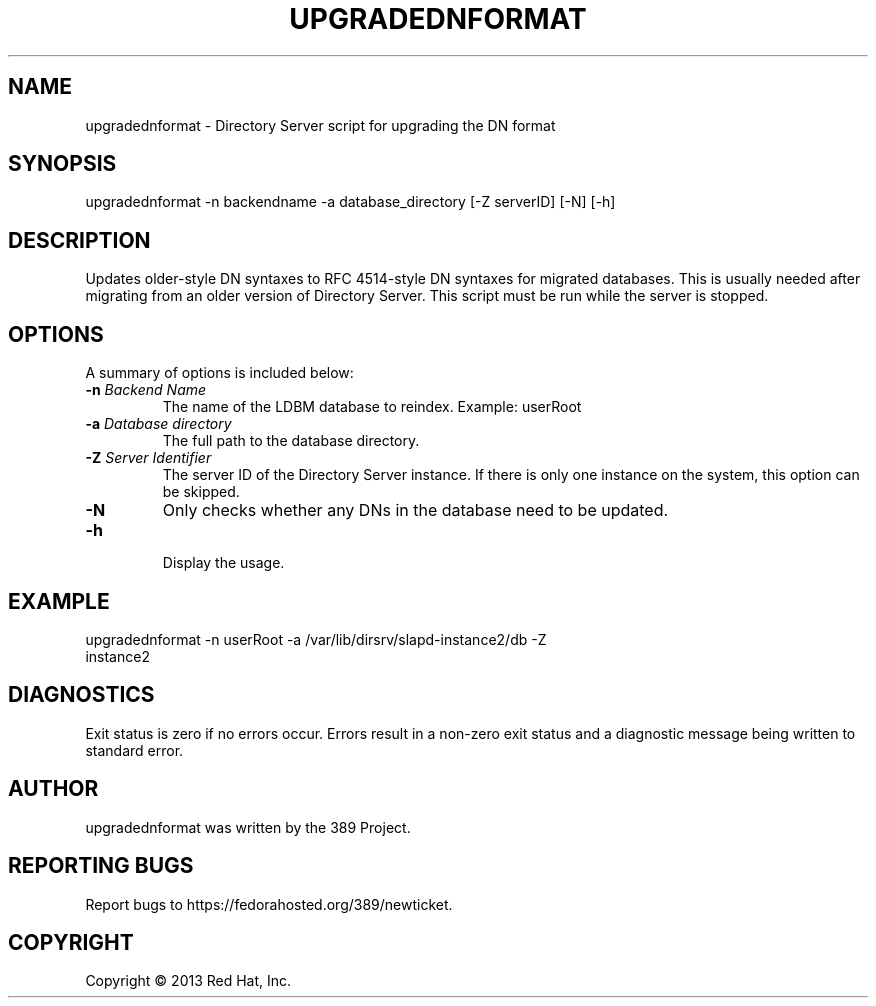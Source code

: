 .\"                                      Hey, EMACS: -*- nroff -*-
.\" First parameter, NAME, should be all caps
.\" Second parameter, SECTION, should be 1-8, maybe w/ subsection
.\" other parameters are allowed: see man(7), man(1)
.TH UPGRADEDNFORMAT 8 "Mar 5, 2013"
.\" Please adjust this date whenever revising the manpage.
.\"
.\" Some roff macros, for reference:
.\" .nh        disable hyphenation
.\" .hy        enable hyphenation
.\" .ad l      left justify
.\" .ad b      justify to both left and right margins
.\" .nf        disable filling
.\" .fi        enable filling
.\" .br        insert line break
.\" .sp <n>    insert n+1 empty lines
.\" for manpage-specific macros, see man(7)
.SH NAME 
upgradednformat - Directory Server script for upgrading the DN format
.SH SYNOPSIS
upgradednformat \-n backendname \-a database_directory [\-Z serverID] [\-N] [\-h]
.SH DESCRIPTION
Updates older-style DN syntaxes to RFC 4514-style DN syntaxes for migrated databases.  This is usually needed after migrating from an older version of Directory Server.  This script must be run while the server is stopped.
.SH OPTIONS
A summary of options is included below:
.TP
.B \fB\-n\fR \fIBackend Name\fR
The name of the LDBM database to reindex.  Example: userRoot
.TP
.B \fB\-a\fR \fIDatabase directory\fR
The full path to the database directory.
.TP
.B \fB\-Z\fR \fIServer Identifier\fR
The server ID of the Directory Server instance.  If there is only 
one instance on the system, this option can be skipped.
.TP
.B \fB\-N\fR
Only checks whether any DNs in the database need to be updated. 
.TP
.B \fB\-h\fR
.br
Display the usage.
.SH EXAMPLE
.TP
upgradednformat \-n userRoot \-a /var/lib/dirsrv/slapd-instance2/db \-Z instance2
.SH DIAGNOSTICS
Exit status is zero if no errors occur.  Errors result in a 
non-zero exit status and a diagnostic message being written 
to standard error.
.SH AUTHOR
upgradednformat was written by the 389 Project.
.SH "REPORTING BUGS"
Report bugs to https://fedorahosted.org/389/newticket.
.SH COPYRIGHT
Copyright \(co 2013 Red Hat, Inc.
